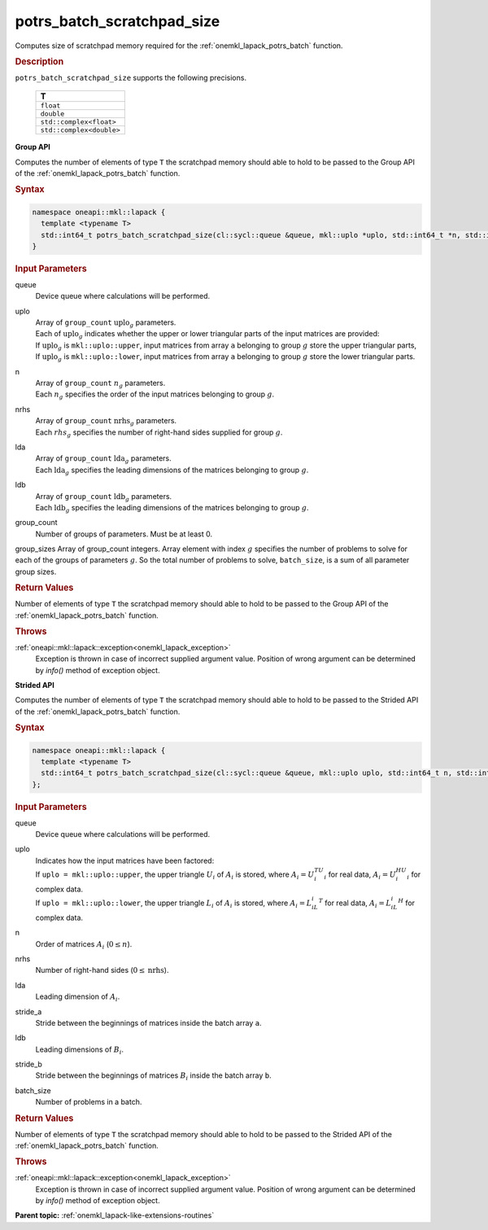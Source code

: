 .. _onemkl_lapack_potrs_batch_scratchpad_size:

potrs_batch_scratchpad_size
===========================

Computes size of scratchpad memory required for the :ref:`onemkl_lapack_potrs_batch` function.

.. container:: section

  .. rubric:: Description

``potrs_batch_scratchpad_size`` supports the following precisions.

   .. list-table:: 
      :header-rows: 1

      * -  T 
      * -  ``float`` 
      * -  ``double`` 
      * -  ``std::complex<float>`` 
      * -  ``std::complex<double>`` 

**Group API**

Computes the number of elements of type ``T`` the scratchpad memory should able to hold to be passed to the Group API of the :ref:`onemkl_lapack_potrs_batch` function.

.. container:: section

  .. rubric:: Syntax

.. code-block:: cpp

    namespace oneapi::mkl::lapack {
      template <typename T>
      std::int64_t potrs_batch_scratchpad_size(cl::sycl::queue &queue, mkl::uplo *uplo, std::int64_t *n, std::int64_t *nrhs, std::int64_t *lda, std::int64_t *ldb, std::int64_t group_count, std::int64_t *group_sizes)
    }

.. container:: section

  .. rubric:: Input Parameters

queue
  Device queue where calculations will be performed.

uplo
 | Array of ``group_count`` :math:`\text{uplo}_g` parameters.
 | Each of :math:`\text{uplo}_g` indicates whether the upper or lower triangular parts of the input matrices are provided:
 | If :math:`\text{uplo}_g` is ``mkl::uplo::upper``, input matrices from array ``a`` belonging to group :math:`g` store the upper triangular parts,
 | If :math:`\text{uplo}_g` is ``mkl::uplo::lower``, input matrices from array ``a`` belonging to group :math:`g` store the lower triangular parts.

n
 | Array of ``group_count`` :math:`n_g` parameters.
 | Each :math:`n_g` specifies the order of the input matrices belonging to group :math:`g`.

nrhs
 | Array of ``group_count`` :math:`\text{nrhs}_g` parameters.
 | Each :math:`rhs_g` specifies the number of right-hand sides supplied for group :math:`g`.

lda
 | Array of ``group_count`` :math:`\text{lda}_g` parameters.
 | Each :math:`\text{lda}_g` specifies the leading dimensions of the matrices belonging to group :math:`g`.

ldb
 | Array of ``group_count`` :math:`\text{ldb}_g` parameters.
 | Each :math:`\text{ldb}_g` specifies the leading dimensions of the matrices belonging to group :math:`g`.

group_count
  Number of groups of parameters. Must be at least 0.

group_sizes Array of group_count integers. Array element with index :math:`g` specifies the number of problems to solve for each of the groups of parameters :math:`g`. So the total number of problems to solve, ``batch_size``, is a sum of all parameter group sizes.

.. container:: section
   
  .. rubric:: Return Values

Number of elements of type ``T`` the scratchpad memory should able to hold to be passed to the Group API of the :ref:`onemkl_lapack_potrs_batch` function.

.. container:: section

  .. rubric:: Throws

:ref:`oneapi::mkl::lapack::exception<onemkl_lapack_exception>`
   Exception is thrown in case of incorrect supplied argument value.
   Position of wrong argument can be determined by `info()` method of exception object.

**Strided API**

Computes the number of elements of type ``T`` the scratchpad memory should able to hold to be passed to the Strided API of the :ref:`onemkl_lapack_potrs_batch` function.

.. container:: section

  .. rubric:: Syntax

.. code-block:: cpp

    namespace oneapi::mkl::lapack {
      template <typename T>
      std::int64_t potrs_batch_scratchpad_size(cl::sycl::queue &queue, mkl::uplo uplo, std::int64_t n, std::int64_t nrhs, std::int64_t lda, std::int64_t stride_a, std::int64_t ldb, std::int64_t stride_b, std::int64_t batch_size)
    };

.. container:: section

  .. rubric:: Input Parameters

queue
  Device queue where calculations will be performed.
uplo
 | Indicates how the input matrices have been factored:
 | If ``uplo = mkl::uplo::upper``, the upper triangle :math:`U_i` of :math:`A_i` is stored, where :math:`A_i = U_i^TU_i` for real data, :math:`A_i = U_i^HU_i` for complex data.
 | If ``uplo = mkl::uplo::lower``, the upper triangle :math:`L_i` of :math:`A_i` is stored, where :math:`A_i = L_iL_i^T` for real data, :math:`A_i = L_iL_i^H` for complex data.

n
  Order of matrices :math:`A_i` (:math:`0 \le n`).

nrhs  
  Number of right-hand sides (:math:`0 \le \text{nrhs}`).

lda
  Leading dimension of :math:`A_i`.

stride_a
  Stride between the beginnings of matrices inside the batch array ``a``.

ldb
  Leading dimensions of :math:`B_i`.

stride_b
  Stride between the beginnings of matrices :math:`B_i` inside the batch array ``b``.

batch_size
  Number of problems in a batch.

.. container:: section
   
  .. rubric:: Return Values

Number of elements of type ``T`` the scratchpad memory should able to hold to be passed to the Strided API of the :ref:`onemkl_lapack_potrs_batch` function.

.. container:: section

  .. rubric:: Throws

:ref:`oneapi::mkl::lapack::exception<onemkl_lapack_exception>`
   Exception is thrown in case of incorrect supplied argument value.
   Position of wrong argument can be determined by `info()` method of exception object.

**Parent topic:** :ref:`onemkl_lapack-like-extensions-routines`

